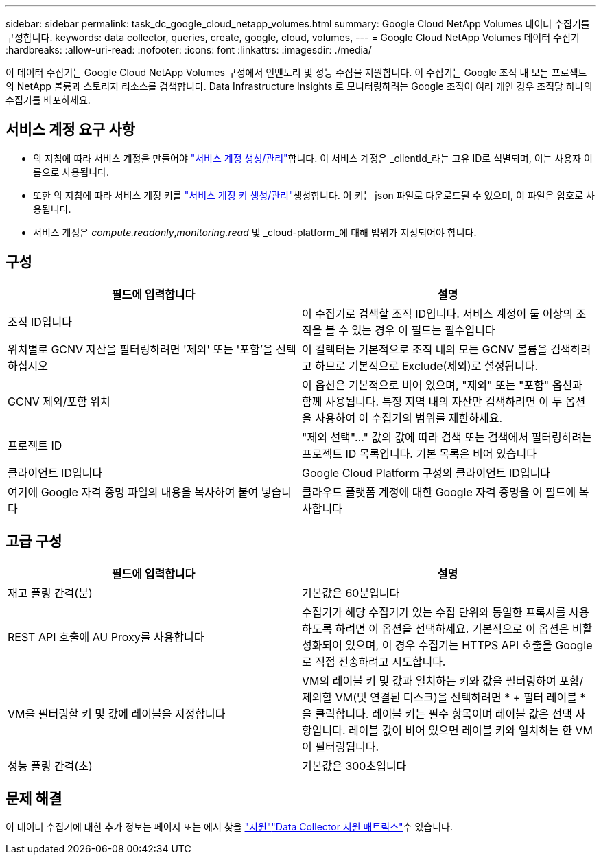 ---
sidebar: sidebar 
permalink: task_dc_google_cloud_netapp_volumes.html 
summary: Google Cloud NetApp Volumes 데이터 수집기를 구성합니다. 
keywords: data collector, queries, create, google, cloud, volumes, 
---
= Google Cloud NetApp Volumes 데이터 수집기
:hardbreaks:
:allow-uri-read: 
:nofooter: 
:icons: font
:linkattrs: 
:imagesdir: ./media/


[role="lead"]
이 데이터 수집기는 Google Cloud NetApp Volumes 구성에서 인벤토리 및 성능 수집을 지원합니다. 이 수집기는 Google 조직 내 모든 프로젝트의 NetApp 볼륨과 스토리지 리소스를 검색합니다. Data Infrastructure Insights 로 모니터링하려는 Google 조직이 여러 개인 경우 조직당 하나의 수집기를 배포하세요.



== 서비스 계정 요구 사항

* 의 지침에 따라 서비스 계정을 만들어야 link:https://cloud.google.com/iam/docs/creating-managing-service-accounts["서비스 계정 생성/관리"]합니다. 이 서비스 계정은 _clientId_라는 고유 ID로 식별되며, 이는 사용자 이름으로 사용됩니다.
* 또한 의 지침에 따라 서비스 계정 키를 link:https://cloud.google.com/iam/docs/creating-managing-service-account-keys["서비스 계정 키 생성/관리"]생성합니다. 이 키는 json 파일로 다운로드될 수 있으며, 이 파일은 암호로 사용됩니다.
* 서비스 계정은 _compute.readonly_,_monitoring.read_ 및 _cloud-platform_에 대해 범위가 지정되어야 합니다.




== 구성

[cols="50,50"]
|===
| 필드에 입력합니다 | 설명 


| 조직 ID입니다 | 이 수집기로 검색할 조직 ID입니다. 서비스 계정이 둘 이상의 조직을 볼 수 있는 경우 이 필드는 필수입니다 


| 위치별로 GCNV 자산을 필터링하려면 '제외' 또는 '포함'을 선택하십시오 | 이 컬렉터는 기본적으로 조직 내의 모든 GCNV 볼륨을 검색하려고 하므로 기본적으로 Exclude(제외)로 설정됩니다. 


| GCNV 제외/포함 위치 | 이 옵션은 기본적으로 비어 있으며, "제외" 또는 "포함" 옵션과 함께 사용됩니다. 특정 지역 내의 자산만 검색하려면 이 두 옵션을 사용하여 이 수집기의 범위를 제한하세요. 


| 프로젝트 ID | "제외 선택"..." 값의 값에 따라 검색 또는 검색에서 필터링하려는 프로젝트 ID 목록입니다. 기본 목록은 비어 있습니다 


| 클라이언트 ID입니다 | Google Cloud Platform 구성의 클라이언트 ID입니다 


| 여기에 Google 자격 증명 파일의 내용을 복사하여 붙여 넣습니다 | 클라우드 플랫폼 계정에 대한 Google 자격 증명을 이 필드에 복사합니다 
|===


== 고급 구성

[cols="50,50"]
|===
| 필드에 입력합니다 | 설명 


| 재고 폴링 간격(분) | 기본값은 60분입니다 


| REST API 호출에 AU Proxy를 사용합니다 | 수집기가 해당 수집기가 있는 수집 단위와 동일한 프록시를 사용하도록 하려면 이 옵션을 선택하세요. 기본적으로 이 옵션은 비활성화되어 있으며, 이 경우 수집기는 HTTPS API 호출을 Google로 직접 전송하려고 시도합니다. 


| VM을 필터링할 키 및 값에 레이블을 지정합니다 | VM의 레이블 키 및 값과 일치하는 키와 값을 필터링하여 포함/제외할 VM(및 연결된 디스크)을 선택하려면 * + 필터 레이블 * 을 클릭합니다. 레이블 키는 필수 항목이며 레이블 값은 선택 사항입니다. 레이블 값이 비어 있으면 레이블 키와 일치하는 한 VM이 필터링됩니다. 


| 성능 폴링 간격(초) | 기본값은 300초입니다 
|===


== 문제 해결

이 데이터 수집기에 대한 추가 정보는 페이지 또는 에서 찾을 link:concept_requesting_support.html["지원"]link:reference_data_collector_support_matrix.html["Data Collector 지원 매트릭스"]수 있습니다.
